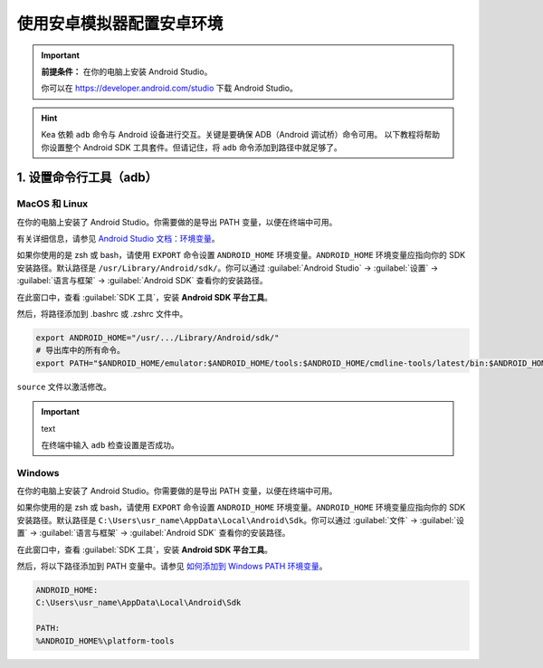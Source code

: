 .. _android_studio_env:

使用安卓模拟器配置安卓环境
========================================================


.. important:: 
    **前提条件：** 在你的电脑上安装 Android Studio。

    你可以在 https://developer.android.com/studio 下载 Android Studio。

.. hint:: 
    Kea 依赖 ``adb`` 命令与 Android 设备进行交互。关键是要确保 ADB（Android 调试桥）命令可用。
    以下教程将帮助你设置整个 Android SDK 工具套件。但请记住，将 ``adb`` 命令添加到路径中就足够了。

.. _path_setup:

1. 设置命令行工具（adb）
~~~~~~~~~~~~~~~~~~~~~~~~~~~~~~~

MacOS 和 Linux
-------------------------------

在你的电脑上安装了 Android Studio。你需要做的是导出 PATH 变量，以便在终端中可用。

有关详细信息，请参见 `Android Studio 文档：环境变量 <https://developer.android.com/tools/variables>`_。

如果你使用的是 zsh 或 bash，请使用 ``EXPORT`` 命令设置 ``ANDROID_HOME`` 环境变量。``ANDROID_HOME`` 
环境变量应指向你的 SDK 安装路径。默认路径是 ``/usr/Library/Android/sdk/``。你可以通过 :guilabel:`Android Studio` -> :guilabel:`设置` -> :guilabel:`语言与框架` -> :guilabel:`Android SDK` 查看你的安装路径。

在此窗口中，查看 :guilabel:`SDK 工具`，安装 **Android SDK 平台工具**。

.. image:: ../../images/android_home_path.jpg
    :align: center

    Android Studio 中 Android SDK 路径的示例

然后，将路径添加到 .bashrc 或 .zshrc 文件中。

.. code-block:: bash

    export ANDROID_HOME="/usr/.../Library/Android/sdk/"
    # 导出库中的所有命令。
    export PATH="$ANDROID_HOME/emulator:$ANDROID_HOME/tools:$ANDROID_HOME/cmdline-tools/latest/bin:$ANDROID_HOME/tools/bin:$ANDROID_HOME/cmdline-tools/latest:$ANDROID_HOME/platform-tools:$PATH"


``source`` 文件以激活修改。

.. important:: text

    在终端中输入 ``adb`` 检查设置是否成功。

Windows
---------------

在你的电脑上安装了 Android Studio。你需要做的是导出 PATH 变量，以便在终端中可用。

如果你使用的是 zsh 或 bash，请使用 ``EXPORT`` 命令设置 ``ANDROID_HOME`` 环境变量。``ANDROID_HOME`` 
环境变量应指向你的 SDK 安装路径。默认路径是 ``C:\Users\usr_name\AppData\Local\Android\Sdk``。你可以通过 :guilabel:`文件` -> :guilabel:`设置` -> :guilabel:`语言与框架` -> :guilabel:`Android SDK` 查看你的安装路径。

在此窗口中，查看 :guilabel:`SDK 工具`，安装 **Android SDK 平台工具**。

.. image:: ../../images/android_home_path_win.png
    :align: center

    Android Studio 中 Android SDK 路径的示例

然后，将以下路径添加到 PATH 变量中。请参见 `如何添加到 Windows PATH 环境变量 <https://helpdeskgeek.com/windows-10/add-windows-path-environment-variable/>`_。

.. code-block:: 

    ANDROID_HOME:
    C:\Users\usr_name\AppData\Local\Android\Sdk

    PATH:
    %ANDROID_HOME%\platform-tools
